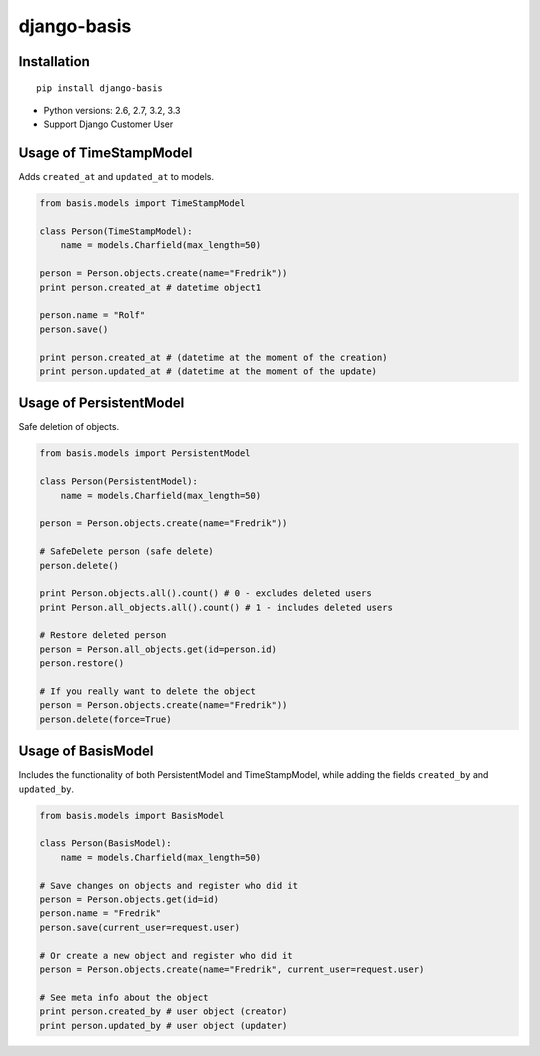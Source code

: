 django-basis
============

|Build status| |Coverage Status| |PyPi version|

Installation
------------

::

    pip install django-basis

-  Python versions: 2.6, 2.7, 3.2, 3.3
-  Support Django Customer User

Usage of TimeStampModel
-----------------------

Adds ``created_at`` and ``updated_at`` to models.

.. code:: python

    from basis.models import TimeStampModel

    class Person(TimeStampModel):
        name = models.Charfield(max_length=50)

    person = Person.objects.create(name="Fredrik"))
    print person.created_at # datetime object1

    person.name = "Rolf"
    person.save()

    print person.created_at # (datetime at the moment of the creation)
    print person.updated_at # (datetime at the moment of the update)

Usage of PersistentModel
------------------------

Safe deletion of objects.

.. code:: python

    from basis.models import PersistentModel

    class Person(PersistentModel):
        name = models.Charfield(max_length=50)

    person = Person.objects.create(name="Fredrik"))

    # SafeDelete person (safe delete)
    person.delete()

    print Person.objects.all().count() # 0 - excludes deleted users
    print Person.all_objects.all().count() # 1 - includes deleted users

    # Restore deleted person
    person = Person.all_objects.get(id=person.id)
    person.restore()

    # If you really want to delete the object
    person = Person.objects.create(name="Fredrik"))
    person.delete(force=True)

Usage of BasisModel
-------------------

Includes the functionality of both PersistentModel and TimeStampModel,
while adding the fields ``created_by`` and ``updated_by``.

.. code:: python

    from basis.models import BasisModel

    class Person(BasisModel):
        name = models.Charfield(max_length=50)

    # Save changes on objects and register who did it
    person = Person.objects.get(id=id)
    person.name = "Fredrik"
    person.save(current_user=request.user)

    # Or create a new object and register who did it
    person = Person.objects.create(name="Fredrik", current_user=request.user)

    # See meta info about the object
    print person.created_by # user object (creator)
    print person.updated_by # user object (updater)

.. |Build status| image:: https://ci.frigg.io/badges/frecar/django-basis/
   :target: https://ci.frigg.io/frecar/django-basis/
.. |Coverage Status| image:: https://coveralls.io/repos/frecar/django-basis/badge.png
   :target: https://coveralls.io/r/frecar/django-basis
.. |PyPi version| image:: https://pypip.in/v/django-basis/badge.png
   :target: https://crate.io/packages/django-basis/


